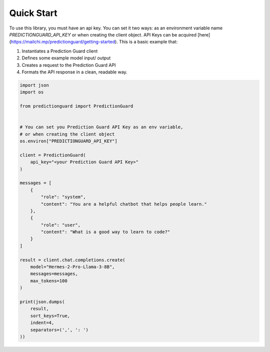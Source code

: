 Quick Start
=================

To use this library, you must have an api key. You can set it two ways: as an environment variable name `PREDICTIONGUARD_API_KEY` or when creating the client object. API Keys can be acquired [here](https://mailchi.mp/predictionguard/getting-started). This is a basic example that:

1. Instantiates a Prediction Guard client
2. Defines some example model input/ output
3. Creates a request to the Prediction Guard API
4. Formats the API response in a clean, readable way.

.. code-block:: python

   import json
   import os

   from predictionguard import PredictionGuard


   # You can set you Prediction Guard API Key as an env variable,
   # or when creating the client object
   os.environ["PREDICTIONGUARD_API_KEY"]

   client = PredictionGuard(
       api_key="<your Prediction Guard API Key>"
   )

   messages = [
       {
           "role": "system",
           "content": "You are a helpful chatbot that helps people learn."
       },
       {
           "role": "user",
           "content": "What is a good way to learn to code?"
       }
   ]

   result = client.chat.completions.create(
       model="Hermes-2-Pro-Llama-3-8B",
       messages=messages,
       max_tokens=100
   )

   print(json.dumps(
       result,
       sort_keys=True,
       indent=4,
       separators=(',', ': ')
   ))

